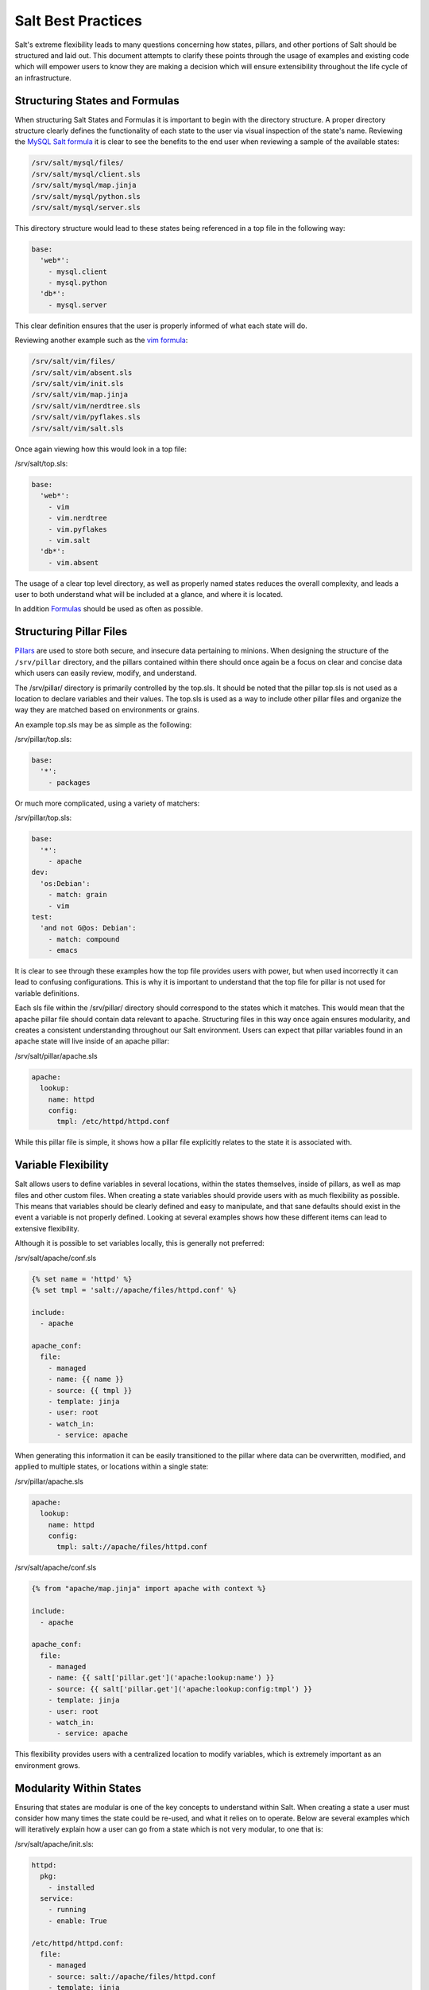 ===================
Salt Best Practices
===================

Salt's extreme flexibility leads to many questions concerning how states,
pillars, and other portions of Salt should be structured and laid out. This
document attempts to clarify these points through the usage of examples and
existing code which will empower users to know they are making a decision
which will ensure extensibility throughout the life cycle of an infrastructure.


Structuring States and Formulas
-------------------------------

When structuring Salt States and Formulas it is important to begin with the
directory structure. A proper directory structure clearly defines the
functionality of each state to the user via visual inspection of the state's
name. Reviewing the `MySQL Salt formula
<https://github.com/saltstack-formulas/mysql-formula>`_ it is clear to see
the benefits to the end user when reviewing a sample of the available states:

.. code-block:: bash

    /srv/salt/mysql/files/
    /srv/salt/mysql/client.sls
    /srv/salt/mysql/map.jinja
    /srv/salt/mysql/python.sls
    /srv/salt/mysql/server.sls

This directory structure would lead to these states being referenced in a top
file in the following way:

.. code-block:: bash

    base:
      'web*':
        - mysql.client
        - mysql.python
      'db*':
        - mysql.server

This clear definition ensures that the user is properly informed of what each
state will do.

Reviewing another example such as the `vim formula 
<https://github.com/saltstack-formulas/vim-formula>`_:

.. code-block:: bash

    /srv/salt/vim/files/
    /srv/salt/vim/absent.sls
    /srv/salt/vim/init.sls
    /srv/salt/vim/map.jinja
    /srv/salt/vim/nerdtree.sls
    /srv/salt/vim/pyflakes.sls
    /srv/salt/vim/salt.sls

Once again viewing how this would look in a top file:

/srv/salt/top.sls:

.. code-block:: bash

    base:
      'web*':
        - vim
        - vim.nerdtree
        - vim.pyflakes
        - vim.salt
      'db*':
        - vim.absent

The usage of a clear top level directory, as well as properly named states
reduces the overall complexity, and leads a user to both understand what will be
included at a glance, and where it is located.

In addition
`Formulas <https://docs.saltstack.com/topics/conventions/formulas.html>`_ should
be used as often as possible.


Structuring Pillar Files
-----------------------

`Pillars <https://docs.saltstack.com/topics/pillar/>`_ are used to store both
secure, and insecure data pertaining to minions. When designing the structure
of the ``/srv/pillar`` directory, and the pillars contained within there
should once again be a focus on clear and concise data which users can easily
review, modify, and understand.

The /srv/pillar/ directory is primarily controlled by the top.sls. It should
be noted that the pillar top.sls is not used as a location to declare variables
and their values. The top.sls is used as a way to include other pillar files
and organize the way they are matched based on environments or grains.

An example top.sls may be as simple as the following:

/srv/pillar/top.sls:

.. code-block:: yaml

    base:
      '*':
        - packages

Or much more complicated, using a variety of matchers:

/srv/pillar/top.sls:

.. code-block:: yaml

    base:
      '*':
        - apache
    dev:
      'os:Debian':
        - match: grain
        - vim
    test:
      'and not G@os: Debian':
        - match: compound
        - emacs

It is clear to see through these examples how the top file provides users with
power, but when used incorrectly it can lead to confusing configurations. This
is why it is important to understand that the top file for pillar is not used
for variable definitions.

Each sls file within the /srv/pillar/ directory should correspond to the
states which it matches. This would mean that the apache pillar file should
contain data relevant to apache. Structuring files in this way once again
ensures modularity, and creates a consistent understanding throughout our Salt
environment. Users can expect that pillar variables found in an apache state
will live inside of an apache pillar:

/srv/salt/pillar/apache.sls

.. code-block:: yaml

    apache:
      lookup:
        name: httpd
        config:
          tmpl: /etc/httpd/httpd.conf

While this pillar file is simple, it shows how a pillar file explicitly
relates to the state it is associated with.


Variable Flexibility
--------------------

Salt allows users to define variables in several locations, within the states
themselves, inside of pillars, as well as map files and other custom files.
When creating a state variables should provide users with as much flexibility
as possible. This means that variables should be clearly defined and easy to
manipulate, and that sane defaults should exist in the event a variable is not
properly defined. Looking at several examples shows how these different items
can lead to extensive flexibility.

Although it is possible to set variables locally, this is generally not
preferred: 

/srv/salt/apache/conf.sls

.. code-block:: yaml

    {% set name = 'httpd' %}
    {% set tmpl = 'salt://apache/files/httpd.conf' %}

    include:
      - apache

    apache_conf:
      file:
        - managed
        - name: {{ name }}
        - source: {{ tmpl }}
        - template: jinja
        - user: root
        - watch_in:
          - service: apache


When generating this information it can be easily transitioned to the pillar
where data can be overwritten, modified, and applied to multiple states, or
locations within a single state:

/srv/pillar/apache.sls

.. code-block:: yaml

    apache:
      lookup:
        name: httpd
        config:
          tmpl: salt://apache/files/httpd.conf

/srv/salt/apache/conf.sls

.. code-block:: yaml
    
    {% from "apache/map.jinja" import apache with context %}

    include:
      - apache

    apache_conf:
      file:
        - managed
        - name: {{ salt['pillar.get']('apache:lookup:name') }}
        - source: {{ salt['pillar.get']('apache:lookup:config:tmpl') }}
        - template: jinja
        - user: root
        - watch_in:
          - service: apache

This flexibility provides users with a centralized location to modify
variables, which is extremely important as an environment grows. 
 
Modularity Within States
------------------------

Ensuring that states are modular is one of the key concepts to understand
within Salt. When creating a state a user must consider how many times the
state could be re-used, and what it relies on to operate. Below are several
examples which will iteratively explain how a user can go from a state which
is not very modular, to one that is:

/srv/salt/apache/init.sls:

.. code-block:: yaml

    httpd:
      pkg:
        - installed
      service:
        - running
        - enable: True

    /etc/httpd/httpd.conf:
      file:
        - managed
        - source: salt://apache/files/httpd.conf
        - template: jinja
        - watch_in:
          - service: httpd

The example above is probably the worst case scenario when writing a state.
There is a clear lack of focus by naming both the pkg/service, and managed file
directly as the state ID. This would lead to changing multiple requires within
this state, as well as others that may depend upon the state. Imagine if a
require was used for the httpd package in another state, and then suddenly
it's a custom package. Now changes need to be made in multiple locations which
increases the complexity, and leads to a more error prone configuration. There
is also the issue of having the configuration file located in the init as a
user would be unable to simply install the service and use the default conf
file.

Our second revision begins to address the referencing by using ``- name``, as
opposed to direct ID references:

/srv/salt/apache/init.sls:

.. code-block:: yaml

    apache:
      pkg:
        - installed
        - name: httpd
      service:
        - name: httpd
        - enable: True
        - running

    apache_conf:
      file: 
        - managed
        - name: /etc/httpd/httpd.conf
        - source: salt://apache/files/httpd.conf
        - template: jinja
        - watch_in:
          - service: apache

The above init file is better than our original, yet it has several issues
which lead to a lack of modularity. The first of these problems is the usage
of static values for items such as the name of the service, the name of the
managed file, and the source of the managed file. When these items are hard
coded they become difficult to modify and the opportunity to make mistakes
arises. It also leads to multiple edits that need to occur when changing
these items (imagine if there were dozens of these occurrences throughout the
state!). There is also still the concern of the configuration file data living
in the same state as the service and package.

In the next example steps will be taken to begin addressing these issues.
Starting with the addition of a map.jinja file (as noted in the 
`Formula documentation <https://docs.saltstack.com/topics/conventions/formulas.html>`_
), and modification of static values:

/srv/salt/apache/map.jinja:

.. code-block:: yaml

    {% set apache = salt['grains.filter_by']({
        'Debian': {
            'server': 'apache2',
            'service': 'apache2',
             'conf': '/etc/apache2/apache.conf',
        },
        'RedHat': {
            'server': 'httpd',
            'service': 'httpd',
            'conf': '/etc/httpd/httpd.conf',
        },
    }, merge=salt['pillar.get']('apache:lookup')) %}

/srv/pillar/apache.sls:

.. code-block:: yaml

    apache:
      lookup:
        config:
          tmpl: salt://apache/files/httpd.conf

/srv/salt/apache/init.sls:

.. code-block:: yaml

    {% from "apache/map.jinja" import apache with context %}

    apache:
      pkg:
        - installed
        - name: {{ apache.server }}
      service:
        - name: {{ apache.service }}
        - enable: True
        - running

    apache_conf:
      file:
        - managed
        - name: {{ apache.conf }}
        - source: {{ salt['pillar.get']('apache:lookup:config:tmpl') }}
        - template: jinja
        - user: root
        - watch_in:
          - service: apache

The changes to this state now allow us to easily identify the location of the
variables, as well as ensuring they are flexible and easy to modify.
While this takes another step in the right direction, it is not yet complete.
Suppose the user did not want to use the provided conf file, or even their own
configuration file, but the default apache conf. With the current state setup
this is not possible. To attain this level of modularity this state will need
to be broken into two states.

/srv/salt/apache/map.jinja:

.. code-block:: yaml

    {% set apache = salt['grains.filter_by']({
        'Debian': {
            'server': 'apache2',
            'service': 'apache2',
             'conf': '/etc/apache2/apache.conf',
        },
        'RedHat': {
            'server': 'httpd',
            'service': 'httpd',
            'conf': '/etc/httpd/httpd.conf',
        },
    }, merge=salt['pillar.get']('apache:lookup')) %}

/srv/pillar/apache.sls:

.. code-block:: yaml

    apache:
      lookup:
        config:
          tmpl: salt://apache/files/httpd.conf


/srv/salt/apache/init.sls:

.. code-block:: yaml

    {% from "apache/map.jinja" import apache with context %}

    apache:
      pkg:
        - installed
        - name: {{ apache.server }}
      service:
        - name: {{ apache.service }}
        - enable: True
        - running

/srv/salt/apache/conf.sls:

.. code-block:: yaml

    {% from "apache/map.jinja" import apache with context %}

    include:
      - apache

    apache_conf:
      file:
        - managed
        - name: {{ apache.conf }}
        - source: {{ salt['pillar.get']('apache:lookup:config:tmpl') }}
        - template: jinja
        - user: root
        - watch_in:
          - service: apache

This new structure now allows users to choose whether they only wish to install
the default Apache, or if they wish, overwrite the default package, service,
configuration file location, or the configuration file itself. In addition to
this the data has been broken between multiple files allowing for users to
identify where they need to change the associated data.


Storing Secure Data
-------------------

Secure data refers to any information that you would not wish to share with
anyone accessing a server. This could include data such as passwords,
keys, or other information.

As all data within a state is accessible by EVERY server that is connected
it is important to store secure data within pillar. This will ensure that only
those servers which require this secure data have access to it. In this
example a use can go from an insecure configuration to one which is only
accessible by the appropriate hosts:

/srv/salt/mysql/testerdb.sls:

.. code-block:: yaml

    testdb:
      mysql_database:
        - present:
        - name: testerdb

/srv/salt/mysql/user.sls:

.. code-block:: yaml

    include:
      - mysql.testerdb

    testdb_user:
      mysql_user:
        - present
        - name: frank
        - password: "test3rdb"
        - host: localhost
        - require:
          - sls: mysql.testerdb

Many users would review this state and see that the password is there in plain
text, which is quite problematic. It results in several issues which may not be
immediately visible. 

The first of these issues is clear to most users, the password being visible
in this state. This  means that any minion will have a copy of this, and
therefore the password which is a major security concern as minions may not
be locked down as tightly as the master server.

The other issue that can be encountered is access by users ON the master. If
everyone has access to the states (or their repository), then they are able to
review this password. Keeping your password data accessible by only a few
users is critical for both security, and peace of mind.

There is also the issue of portability. When a state is configured this way
it results in multiple changes needing to be made. This was discussed in the
sections above, but it is a critical idea to drive home. If states are not
portable it may result in more work later!

Fixing this issue is relatively simple, the content just needs to be moved to
the associated pillar:

/srv/pillar/mysql.sls

.. code-block:: yaml

    mysql:
      lookup:
        name: testerdb
        password: test3rdb
        user: frank
        host: localhost

/srv/salt/mysql/testerdb.sls:

.. code-block:: yaml

    testdb:
      mysql_database:
        - present:
        - name: {{ salt['pillar.get']('mysql:lookup:name') }}

/srv/salt/mysql/user.sls:

.. code-block:: yaml

    include:
      - mysql.testerdb

    testdb_user:
      mysql_user:
        - present
        - name: {{ salt['pillar.get']('mysql:lookup:user') }}
        - password: {{ salt['pillar.get']('mysql:lookup:password') }}
        - host: {{ salt['pillar.get']('mysql:lookup:host') }}
        - require:
          - sls: mysql.testerdb

Now that the database details have been moved to the associated pillar file
only machines which are targeted via pillar will have access to these details.
Access to users who should not be able to review these details can also be
prevented while ensuring that they are still able to write states which take
advantage of this information.
